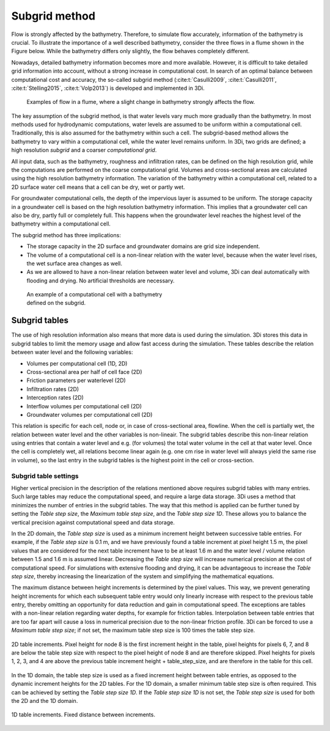 .. _subgridmethod:

Subgrid method
==============

Flow is strongly affected by the bathymetry. Therefore, to simulate flow accurately, information of the bathymetry is crucial. To illustrate the importance of a well described bathymetry, consider the three flows in a flume shown in the Figure below. While the bathymetry differs only slightly, the flow behaves completely different.

Nowadays, detailed bathymetry information becomes more and more available.  However, it is difficult to take detailed grid information into account, without a strong increase in computational cost. In search of an optimal balance between computational cost and accuracy, the so-called subgrid method (:cite:t:`Casulli2009`, :cite:t:`Casulli2011`, :cite:t:`Stelling2015`, :cite:t:`Volp2013`) is developed and implemented in 3Di.

.. figure:: image/b1_3.png
   :figwidth: 600 px
   :alt: bathymetry variations example

   Examples of flow in a flume, where a slight change in bathymetry strongly affects the flow.

The key assumption of the subgrid method, is that water levels vary much more gradually than the bathymetry. In most methods used for hydrodynamic computations, water levels are assumed to be uniform within a computational cell. Traditionally, this is also assumed for the bathymetry within such a cell. The subgrid-based method allows the bathymetry to vary within a computational cell, while the water level remains uniform. In 3Di, two grids are defined; a high resolution *subgrid* and a coarser *computational grid*. 

All input data, such as the bathymetry, roughness and infiltration rates, can be defined on the high resolution grid, while the computations are performed on the coarse computational grid. Volumes and cross-sectional areas are calculated using the high resolution bathymetry information. The variation of the bathymetry within a computational cell, related to a 2D surface water cell means that a cell can be dry, wet or partly wet. 

For groundwater computational cells, the depth of the impervious layer is assumed to be uniform. The storage capacity in a groundwater cell is based on the high resolution bathymetry information. This implies that a groundwater cell can also be dry, partly full or completely full. This happens when the groundwater level reaches the highest level of the bathymetry within a computational cell.

The subgrid method has three implications:

- The storage capacity in the 2D surface and groundwater domains are grid size independent. 

- The volume of a computational cell is a non-linear relation with the water level, because when the water level rises, the wet surface area changes as well. 

- As we are allowed to have a non-linear relation between water level and volume, 3Di can deal automatically with flooding and drying. No artificial thresholds are necessary.


.. figure:: image/b1_4.png
   :figwidth: 400 px
   :alt: subgrid_bathymety_cell

   An example of a computational cell with a bathymetry defined on the subgrid.


.. _subgrid_tables:

Subgrid tables
--------------

The use of high resolution information also means that more data is used during the simulation. 3Di stores this data in subgrid tables to limit the memory usage and allow fast access during the simulation. These tables describe the relation between water level and the following variables: 

* Volumes per computational cell (1D, 2D)
* Cross-sectional area per half of cell face (2D)
* Friction parameters per waterlevel (2D)
* Infiltration rates (2D)
* Interception rates (2D)
* Interflow volumes per computational cell (2D)
* Groundwater volumes per computational cell (2D)

This relation is specific for each cell, node or, in case of cross-sectional area, flowline. When the cell is partially wet, the relation between water level and the other variables is non-lineair. The subgrid tables describe this non-linear relation using entries that contain a water level and e.g. (for volumes) the total water volume in the cell at that water level. Once the cell is completely wet, all relations become linear again (e.g. one cm rise in water level will always yield the same rise in volume), so the last entry in the subgrid tables is the highest point in the cell or cross-section.

.. _subgrid_table_settings:

Subgrid table settings
^^^^^^^^^^^^^^^^^^^^^^

Higher vertical precision in the description of the relations mentioned above requires subgrid tables with many entries. Such large tables may reduce the computational speed, and require a large data storage. 3Di uses a method that minimizes the number of entries in the subgrid tables. The way that this method is applied can be further tuned by setting the *Table step size*, the *Maximum table step size*, and the *Table step size 1D*. These allows you to balance the vertical precision against computational speed and data storage.

In the 2D domain, the *Table step size* is used as a minimum increment height between successive table entries. For example, if the *Table step size* is 0.1 m, and we have previously found a
table increment at pixel height 1.5 m, the pixel values that are considered for the next table increment have to be at least 1.6 m and the water level / volume relation between 1.5 and 1.6 m is assumed linear. Decreasing the *Table step size* will increase numerical precision at the cost of computational speed. For simulations with extensive flooding and drying, it can be advantageous to increase the *Table step size*, thereby
increasing the linearization of the system and simplifying the mathematical equations.

The maximum distance between height increments is determined by the pixel values. This way, we prevent generating height increments for which each subsequent table entry would
only linearly increase with respect to the previous table entry, thereby omitting an opportunity for data reduction and gain in computational speed. The exceptions are 
tables with a non-linear relation regarding water depths, for example for friction tables. Interpolation between table entries that are too far apart will cause a loss in numerical
precision due to the non-linear friction profile. 3Di can be forced to use a *Maximum table step size*; if not set, the maximum table step size is 100 times the table step size.


.. figure:: image/table_2d_increments.png
   :scale: 50 %
   :align: center
   :alt: Table structure 2D

   2D table increments. Pixel height for node 8 is the first increment height in the table, pixel heights for pixels 6, 7, and 8 are below the table step size with respect to the
   pixel height of node 8 and are therefore skipped. Pixel heights for pixels 1, 2, 3, and 4 are above the previous table increment height + table_step_size, and are therefore
   in the table for this cell.  

In the 1D domain, the table step size is used as a fixed increment height between table entries, as opposed to the dynamic increment heights for the 2D tables. For the 1D domain, a smaller minimum table step size is often required. This can be achieved by setting the *Table step size 1D*. If the *Table step size 1D* is not set, the *Table step size* is used for both the 2D and the 1D domain.

.. figure:: image/table_1d_increments.png
   :scale: 40 %
   :align: center
   :alt: Table increments 1D

   1D table increments. Fixed distance between increments.